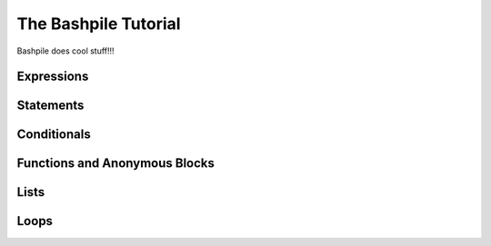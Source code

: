======================
The Bashpile Tutorial
======================

Bashpile does cool stuff!!!

Expressions
===========

Statements
==========

Conditionals
============

Functions and Anonymous Blocks
==============================

Lists
=====

Loops
=====
